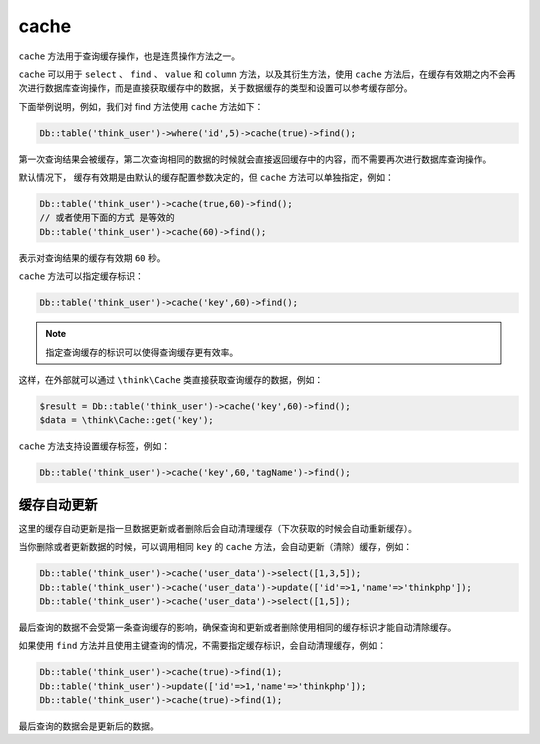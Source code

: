 *****
cache
*****

``cache`` 方法用于查询缓存操作，也是连贯操作方法之一。

``cache`` 可以用于 ``select`` 、 ``find`` 、 ``value`` 和 ``column`` 方法，以及其衍生方法，使用 ``cache`` 方法后，在缓存有效期之内不会再次进行数据库查询操作，而是直接获取缓存中的数据，关于数据缓存的类型和设置可以参考缓存部分。

下面举例说明，例如，我们对 find 方法使用 ``cache`` 方法如下：

.. code-block:: php

    Db::table('think_user')->where('id',5)->cache(true)->find();

第一次查询结果会被缓存，第二次查询相同的数据的时候就会直接返回缓存中的内容，而不需要再次进行数据库查询操作。

默认情况下， 缓存有效期是由默认的缓存配置参数决定的，但 ``cache`` 方法可以单独指定，例如：


.. code-block:: php

	Db::table('think_user')->cache(true,60)->find();
	// 或者使用下面的方式 是等效的
	Db::table('think_user')->cache(60)->find();

表示对查询结果的缓存有效期 ``60`` 秒。

``cache`` 方法可以指定缓存标识：

.. code-block:: php

    Db::table('think_user')->cache('key',60)->find();

.. note:: 指定查询缓存的标识可以使得查询缓存更有效率。

这样，在外部就可以通过 ``\think\Cache`` 类直接获取查询缓存的数据，例如：

.. code-block:: php

	$result = Db::table('think_user')->cache('key',60)->find();
	$data = \think\Cache::get('key');

``cache`` 方法支持设置缓存标签，例如：

.. code-block:: php

    Db::table('think_user')->cache('key',60,'tagName')->find();

缓存自动更新
===========
这里的缓存自动更新是指一旦数据更新或者删除后会自动清理缓存（下次获取的时候会自动重新缓存）。

当你删除或者更新数据的时候，可以调用相同 ``key`` 的 ``cache`` 方法，会自动更新（清除）缓存，例如：

.. code-block:: php

	Db::table('think_user')->cache('user_data')->select([1,3,5]);
	Db::table('think_user')->cache('user_data')->update(['id'=>1,'name'=>'thinkphp']);
	Db::table('think_user')->cache('user_data')->select([1,5]);

最后查询的数据不会受第一条查询缓存的影响，确保查询和更新或者删除使用相同的缓存标识才能自动清除缓存。

如果使用 ``find`` 方法并且使用主键查询的情况，不需要指定缓存标识，会自动清理缓存，例如：

.. code-block:: php

	Db::table('think_user')->cache(true)->find(1);
	Db::table('think_user')->update(['id'=>1,'name'=>'thinkphp']);
	Db::table('think_user')->cache(true)->find(1);

最后查询的数据会是更新后的数据。









